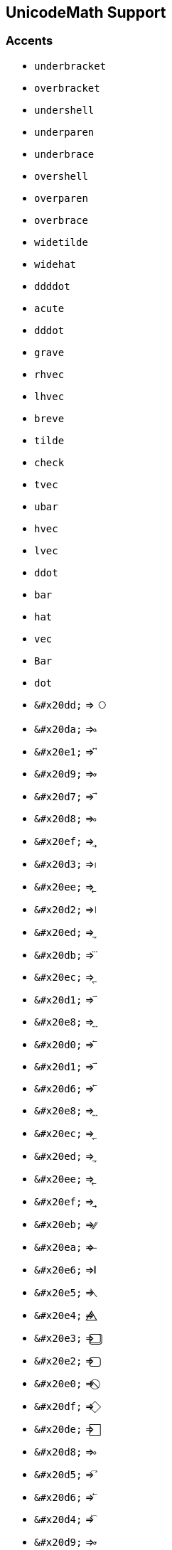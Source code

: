 == UnicodeMath Support

=== Accents

* `underbracket`
* `overbracket`
* `undershell`
* `underparen`
* `underbrace`
* `overshell`
* `overparen`
* `overbrace`
* `widetilde`
* `widehat`
* `ddddot`
* `acute`
* `dddot`
* `grave`
* `rhvec`
* `lhvec`
* `breve`
* `tilde`
* `check`
* `tvec`
* `ubar`
* `hvec`
* `lvec`
* `ddot`
* `bar`
* `hat`
* `vec`
* `Bar`
* `dot`
* `\&#x20dd;` => `&#x20dd;`
* `\&#x20da;` => `&#x20da;`
* `\&#x20e1;` => `&#x20e1;`
* `\&#x20d9;` => `&#x20d9;`
* `\&#x20d7;` => `&#x20d7;`
* `\&#x20d8;` => `&#x20d8;`
* `\&#x20ef;` => `&#x20ef;`
* `\&#x20d3;` => `&#x20d3;`
* `\&#x20ee;` => `&#x20ee;`
* `\&#x20d2;` => `&#x20d2;`
* `\&#x20ed;` => `&#x20ed;`
* `\&#x20db;` => `&#x20db;`
* `\&#x20ec;` => `&#x20ec;`
* `\&#x20d1;` => `&#x20d1;`
* `\&#x20e8;` => `&#x20e8;`
* `\&#x20d0;` => `&#x20d0;`
* `\&#x20d1;` => `&#x20d1;`
* `\&#x20d6;` => `&#x20d6;`
* `\&#x20e8;` => `&#x20e8;`
* `\&#x20ec;` => `&#x20ec;`
* `\&#x20ed;` => `&#x20ed;`
* `\&#x20ee;` => `&#x20ee;`
* `\&#x20ef;` => `&#x20ef;`
* `\&#x20eb;` => `&#x20eb;`
* `\&#x20ea;` => `&#x20ea;`
* `\&#x20e6;` => `&#x20e6;`
* `\&#x20e5;` => `&#x20e5;`
* `\&#x20e4;` => `&#x20e4;`
* `\&#x20e3;` => `&#x20e3;`
* `\&#x20e2;` => `&#x20e2;`
* `\&#x20e0;` => `&#x20e0;`
* `\&#x20df;` => `&#x20df;`
* `\&#x20de;` => `&#x20de;`
* `\&#x20d8;` => `&#x20d8;`
* `\&#x20d5;` => `&#x20d5;`
* `\&#x20d6;` => `&#x20d6;`
* `\&#x20d4;` => `&#x20d4;`
* `\&#x20d9;` => `&#x20d9;`
* `\&#x20da;` => `&#x20da;`
* `\&#x20dd;` => `&#x20dd;`
* `\&#x20de;` => `&#x20de;`
* `\&#x20df;` => `&#x20df;`
* `\&#x20e0;` => `&#x20e0;`
* `\&#x20e2;` => `&#x20e2;`
* `\&#x20e3;` => `&#x20e3;`
* `\&#x20e4;` => `&#x20e4;`
* `\&#x20e5;` => `&#x20e5;`
* `\&#x20e6;` => `&#x20e6;`
* `\&#x20ea;` => `&#x20ea;`
* `\&#x20eb;` => `&#x20eb;`
* `\&#x23de;` => `&#x23de;`
* `\&#x23dc;` => `&#x23dc;`
* `\&#x23e0;` => `&#x23e0;`
* `\&#x23df;` => `&#x23df;`
* `\&#x23dd;` => `&#x23dd;`
* `\&#x20d2;` => `&#x20d2;`
* `\&#x20d3;` => `&#x20d3;`
* `\&#x23e1;` => `&#x23e1;`
* `\&#x20dc;` => `&#x20dc;`
* `\&#x23b4;` => `&#x23b4;`
* `\&#x23b5;` => `&#x23b5;`
* `\&#x339;` => `&#x339;`
* `\&#x333;` => `&#x333;`
* `\&#x332;` => `&#x332;`
* `\&#x33a;` => `&#x33a;`
* `\&#x33b;` => `&#x33b;`
* `\&#x33c;` => `&#x33c;`
* `\&#x345;` => `&#x345;`
* `\&#x331;` => `&#x331;`
* `\&#x330;` => `&#x330;`
* `\&#x32f;` => `&#x32f;`
* `\&#x32e;` => `&#x32e;`
* `\&#x32d;` => `&#x32d;`
* `\&#x32c;` => `&#x32c;`
* `\&#x32b;` => `&#x32b;`
* `\&#x347;` => `&#x347;`
* `\&#x348;` => `&#x348;`
* `\&#x349;` => `&#x349;`
* `\&#x34d;` => `&#x34d;`
* `\&#x34e;` => `&#x34e;`
* `\&#x306;` => `&#x306;`
* `\&#x302;` => `&#x302;`
* `\&#x303;` => `&#x303;`
* `\&#x353;` => `&#x353;`
* `\&#x354;` => `&#x354;`
* `\&#x355;` => `&#x355;`
* `\&#x356;` => `&#x356;`
* `\&#x359;` => `&#x359;`
* `\&#x303;` => `&#x303;`
* `\&#x300;` => `&#x300;`
* `\&#x301;` => `&#x301;`
* `\&#x308;` => `&#x308;`
* `\&#x332;` => `&#x332;`
* `\&#x307;` => `&#x307;`
* `\&#x33f;` => `&#x33f;`
* `\&#x305;` => `&#x305;`
* `\&#x302;` => `&#x302;`
* `\&#x30c;` => `&#x30c;`
* `\&#x316;` => `&#x316;`
* `\&#x317;` => `&#x317;`
* `\&#x318;` => `&#x318;`
* `\&#x319;` => `&#x319;`
* `\&#x31c;` => `&#x31c;`
* `\&#x31d;` => `&#x31d;`
* `\&#x31e;` => `&#x31e;`
* `\&#x31f;` => `&#x31f;`
* `\&#x320;` => `&#x320;`
* `\&#x321;` => `&#x321;`
* `\&#x322;` => `&#x322;`
* `\&#x323;` => `&#x323;`
* `\&#x324;` => `&#x324;`
* `\&#x325;` => `&#x325;`
* `\&#x326;` => `&#x326;`
* `\&#x327;` => `&#x327;`
* `\&#x328;` => `&#x328;`
* `\&#x329;` => `&#x329;`
* `\&#x35c;` => `&#x35c;`
* `\&#x35a;` => `&#x35a;`
* `\&#x359;` => `&#x359;`
* `\&#x356;` => `&#x356;`
* `\&#x355;` => `&#x355;`
* `\&#x354;` => `&#x354;`
* `\&#x353;` => `&#x353;`
* `\&#x34e;` => `&#x34e;`
* `\&#x34d;` => `&#x34d;`
* `\&#x349;` => `&#x349;`
* `\&#x348;` => `&#x348;`
* `\&#x347;` => `&#x347;`
* `\&#x345;` => `&#x345;`
* `\&#x33c;` => `&#x33c;`
* `\&#x33b;` => `&#x33b;`
* `\&#x33a;` => `&#x33a;`
* `\&#x309;` => `&#x309;`
* `\&#x334;` => `&#x334;`
* `\&#x335;` => `&#x335;`
* `\&#x336;` => `&#x336;`
* `\&#x337;` => `&#x337;`
* `\&#x338;` => `&#x338;`
* `\&#x304;` => `&#x304;`
* `\&#x334;` => `&#x334;`
* `\&#x335;` => `&#x335;`
* `\&#x336;` => `&#x336;`
* `\&#x337;` => `&#x337;`
* `\&#x338;` => `&#x338;`
* `\&#x304;` => `&#x304;`
* `\&#x309;` => `&#x309;`
* `\&#x362;` => `&#x362;`
* `\&#x35f;` => `&#x35f;`
* `\&#x339;` => `&#x339;`
* `\&#x325;` => `&#x325;`
* `\&#x324;` => `&#x324;`
* `\&#x323;` => `&#x323;`
* `\&#x322;` => `&#x322;`
* `\&#x321;` => `&#x321;`
* `\&#x320;` => `&#x320;`
* `\&#x31f;` => `&#x31f;`
* `\&#x31e;` => `&#x31e;`
* `\&#x31d;` => `&#x31d;`
* `\&#x31c;` => `&#x31c;`
* `\&#x319;` => `&#x319;`
* `\&#x318;` => `&#x318;`
* `\&#x317;` => `&#x317;`
* `\&#x316;` => `&#x316;`
* `\&#x362;` => `&#x362;`
* `\&#x35f;` => `&#x35f;`
* `\&#x35c;` => `&#x35c;`
* `\&#x35a;` => `&#x35a;`
* `\&#x333;` => `&#x333;`
* `\&#x332;` => `&#x332;`
* `\&#x331;` => `&#x331;`
* `\&#x330;` => `&#x330;`
* `\&#x32f;` => `&#x32f;`
* `\&#x32e;` => `&#x32e;`
* `\&#x32d;` => `&#x32d;`
* `\&#x32c;` => `&#x32c;`
* `\&#x32b;` => `&#x32b;`
* `\&#x32a;` => `&#x32a;`
* `\&#x329;` => `&#x329;`
* `\&#x328;` => `&#x328;`
* `\&#x32a;` => `&#x32a;`
* `\&#x326;` => `&#x326;`
* `\&#x327;` => `&#x327;`

== Fonts

* `mbfitsans`
* `mbfsans`
* `mbffrak`
* `mitsans`
* `mbfsans`
* `fraktur`
* `mitBbb`
* `mbfscr`
* `script`
* `double`
* `msans`
* `mbfit`
* `msans`
* `mfrak`
* `mscr`
* `Bbb`
* `mtt`
* `mbf`
* `mup`
* `mtt`
* `Bbb`
* `mup`
* `mbf`
* `mit`
* `\&#x2149;` => `&#x2149;`
* `\&#x2148;` => `&#x2148;`
* `\&#x2147;` => `&#x2147;`
* `\&#x2146;` => `&#x2146;`
* `\&#x2145;` => `&#x2145;`
* `\&#x210d;` => `&#x210d;`
* `\&#x210c;` => `&#x210c;`
* `\&#x210b;` => `&#x210b;`

== Functions/Classes

* `underline`
* `hphantom`
* `vphantom`
* `underbar`
* `overline`
* `xcancel`
* `phantom`
* `overbar`
* `ellipse`
* `longdiv`
* `bcancel`
* `cancel`
* `circle`
* `obrace`
* `asmash`
* `dsmash`
* `hsmash`
* `rrect`
* `smash`
* `prod`
* `rect`
* `oint`
* `oint`
* `prod`
* `cos`
* `abs`
* `cot`
* `csc`
* `sum`
* `int`
* `lim`
* `inf`
* `sum`
* `int`
* `erf`
* `def`
* `arg`
* `sup`
* `mod`
* `min`
* `max`
* `log`
* `lim`
* `ker`
* `inf`
* `hom`
* `gcd`
* `exp`
* `erf`
* `dim`
* `det`
* `deg`
* `def`
* `arg`
* `tan`
* `log`
* `sin`
* `sec`
* `tg`
* `Re`
* `Pr`
* `Im`
* `tg`
* `ln`
* `Re`
* `Pr`
* `Im`
* `\&#x220f;` => `&#x220f;`
* `\&#x2581;` => `&#x2581;`
* `\&#x2b04;` => `&#x2b04;`
* `\&#x21f3;` => `&#x21f3;`
* `\&#x2581;` => `&#x2581;`
* `\&#x222e;` => `&#x222e;`
* `\&#x27e1;` => `&#x27e1;`
* `\&#x27cc;` => `&#x27cc;`
* `\&#x222b;` => `&#x222b;`
* `\&#x25cb;` => `&#x25cb;`
* `\&#x2211;` => `&#x2211;`
* `\&#x249c;` => `&#x249c;`
* `\&#x25ad;` => `&#x25ad;`
* `\&#x25a2;` => `&#x25a2;`
* `\&#x2571;` => `&#x2571;`
* `\&#x2b2d;` => `&#x2b2d;`
* `\&#x2573;` => `&#x2573;`
* `\&#x2b0d;` => `&#x2b0d;`
* `\&#x2b0c;` => `&#x2b0c;`
* `\&#x2572;` => `&#x2572;`
* `\&#x2b07;` => `&#x2b07;`
* `\&#x2b06;` => `&#x2b06;`
* `\&#xaf;` => `&#xaf;`
* `\&#xaf;` => `&#xaf;`

== Symbols

* `leftrightwavearrow`
* `Longleftrightarrow`
* `leftrightharpoons`
* `twoheadrightarrow`
* `rightleftharpoons`
* `rightharpoondown`
* `circlearrowright`
* `vartriangleright`
* `rightrightarrows`
* `twoheadleftarrow`
* `downharpoonright`
* `ntrianglerighteq`
* `leftharpoondown`
* `rightsquigarrow`
* `rightthreetimes`
* `circlearrowleft`
* `rightleftarrows`
* `vartriangleleft`
* `trianglerighteq`
* `leftrightarrows`
* `nleftrightarrow`
* `nLeftrightarrow`
* `downharpoonleft`
* `rightwavearrow`
* `dasharrowright`
* `leftthreetimes`
* `curvearrowleft`
* `upharpoonright`
* `leftleftarrows`
* `trianglelefteq`
* `Longrightarrow`
* `Leftrightarrow`
* `longrightarrow`
* `rightharpoonup`
* `leftrightarrow`
* `leftsquigarrow`
* `hookrightarrow`
* `ntriangleright`
* `rightarrowtail`
* `hookleftarrow`
* `ntriangleleft`
* `divideontimes`
* `leftarrowtail`
* `fallingdotseq`
* `looparrowleft`
* `leftwavearrow`
* `upharpoonleft`
* `leftharpoonup`
* `nsqsuperseteq`
* `longleftarrow`
* `Longleftarrow`
* `updownarrows`
* `risingdotseq`
* `npreccurlyeq`
* `nsucccurlyeq`
* `preccurlyeq`
* `nsqsubseteq`
* `nrightarrow`
* `nRightarrow`
* `succcurlyeq`
* `diamondsuit`
* `curlyeqsucc`
* `curlyeqprec`
* `Updownarrow`
* `updownarrow`
* `sqsupseteq`
* `sqsubseteq`
* `sqsubseteq`
* `sqsupseteq`
* `upuparrows`
* `mapstoleft`
* `rightarrow`
* `Rightarrow`
* `downarrows`
* `nLeftarrow`
* `complement`
* `nleftarrow`
* `rightangle`
* `varepsilon`
* `curlywedge`
* `spadesuit`
* `funcapply`
* `pitchfork`
* `supsetneq`
* `therefore`
* `nsupseteq`
* `leftarrow`
* `gtreqless`
* `Leftarrow`
* `nparallel`
* `subsetneq`
* `Downarrow`
* `lesseqgtr`
* `downarrow`
* `backsimeq`
* `supseteq`
* `subseteq`
* `emptyset`
* `clubsuit`
* `hearsuit`
* `varkappa`
* `varsigma`
* `vartheta`
* `emptyset`
* `pppprime`
* `approxeq`
* `sqsubset`
* `sqsupset`
* `succnsim`
* `curlyvee`
* `supseteq`
* `dotminus`
* `vthicksp`
* `boxtimes`
* `boxminus`
* `triangle`
* `setminus`
* `multimap`
* `parallel`
* `intercal`
* `precnsim`
* `subseteq`
* `gtrless`
* `angrtvb`
* `gtrless`
* `nwarrow`
* `lesssim`
* `precsim`
* `lessgtr`
* `ppprime`
* `lessdot`
* `boxplus`
* `swarrow`
* `diamond`
* `nexists`
* `succsim`
* `dotplus`
* `thicksp`
* `lessgtr`
* `Deltaeq`
* `epsilon`
* `nearrow`
* `Upsilon`
* `uparrow`
* `upsilon`
* `Uparrow`
* `between`
* `nexists`
* `searrow`
* `partial`
* `because`
* `backsim`
* `napprox`
* `boxdot`
* `rtimes`
* `varrho`
* `daleth`
* `forall`
* `Lambda`
* `otimes`
* `ominus`
* `ltimes`
* `lambda`
* `varphi`
* `exists`
* `bullet`
* `subset`
* `supset`
* `exists`
* `approx`
* `nsimeq`
* `nVdash`
* `nvdash`
* `preceq`
* `propto`
* `rddots`
* `rmoust`
* `Subset`
* `subset`
* `subsub`
* `gtrdot`
* `gtrsim`
* `lmoust`
* `eqcirc`
* `circeq`
* `bumpeq`
* `bowtie`
* `approx`
* `angsph`
* `angmsd`
* `pprime`
* `mapsto`
* `models`
* `nasymp`
* `nequiv`
* `succeq`
* `preceq`
* `forall`
* `hairsp`
* `thinsp`
* `Vvdash`
* `degree`
* `supsup`
* `supsub`
* `supset`
* `succeq`
* `Supset`
* `alpha`
* `prime`
* `Theta`
* `sqcup`
* `lrhar`
* `sqcap`
* `cdots`
* `vdots`
* `Gamma`
* `ncong`
* `vdash`
* `nless`
* `oplus`
* `notin`
* `asymp`
* `angle`
* `nabla`
* `frown`
* `equiv`
* `gneqq`
* `wedge`
* `uplus`
* `times`
* `equiv`
* `eqgtr`
* `doteq`
* `Doteq`
* `ddots`
* `dashv`
* `colon`
* `Colon`
* `Delta`
* `delta`
* `numsp`
* `sigma`
* `lnsim`
* `asymp`
* `simeq`
* `omega`
* `angle`
* `rlhar`
* `nabla`
* `frown`
* `Omega`
* `ratio`
* `varpi`
* `medsp`
* `ldots`
* `prcue`
* `kappa`
* `nsucc`
* `ocirc`
* `odash`
* `Vdash`
* `imath`
* `theta`
* `infty`
* `gimel`
* `VDash`
* `notni`
* `Sigma`
* `jmath`
* `gamma`
* `nprec`
* `simeq`
* `aleph`
* `leqq`
* `emsp`
* `lneq`
* `rdsh`
* `nbsp`
* `ensp`
* `nmid`
* `nleq`
* `star`
* `prec`
* `ngeq`
* `perp`
* `quad`
* `circ`
* `nsup`
* `oast`
* `succ`
* `nsub`
* `cdot`
* `odot`
* `nsim`
* `beth`
* `ddag`
* `beta`
* `succ`
* `prec`
* `cong`
* `degc`
* `degf`
* `dots`
* `epar`
* `gets`
* `eqno`
* `cong`
* `hbar`
* `vert`
* `geqq`
* `iota`
* `ldsh`
* `vbar`
* `zwsp`
* `norm`
* `zwnj`
* `zeta`
* `Vert`
* `Phi`
* `inc`
* `tau`
* `eta`
* `rho`
* `qed`
* `psi`
* `div`
* `Psi`
* `lor`
* `ell`
* `dag`
* `phi`
* `chi`
* `sim`
* `box`
* `ast`
* `iff`
* `neq`
* `ggg`
* `leq`
* `geq`
* `bot`
* `Cap`
* `cap`
* `top`
* `sim`
* `ngt`
* `inc`
* `neg`
* `Cup`
* `neg`
* `oeq`
* `cup`
* `to`
* `dd`
* `ne`
* `wr`
* `in`
* `le`
* `gg`
* `ll`
* `ge`
* `in`
* `ni`
* `le`
* `ge`
* `mp`
* `xi`
* `wp`
* `Re`
* `pi`
* `Pi`
* `oo`
* `nu`
* `mu`
* `jj`
* `Im`
* `ii`
* `ee`
* `pm`
* `ni`
* `\&#x220b;` => `&#x220b;`
* `\&#x223c;` => `&#x223c;`
* `\&#x2292;` => `&#x2292;`
* `\&#x2243;` => `&#x2243;`
* `\&#x2291;` => `&#x2291;`
* `\&#x2245;` => `&#x2245;`
* `\&#x2248;` => `&#x2248;`
* `\&#x224d;` => `&#x224d;`
* `\&#x2287;` => `&#x2287;`
* `\&#x2261;` => `&#x2261;`
* `\&#x2264;` => `&#x2264;`
* `\&#x2265;` => `&#x2265;`
* `\&#x2276;` => `&#x2276;`
* `\&#x2277;` => `&#x2277;`
* `\&#x2286;` => `&#x2286;`
* `\&#x2283;` => `&#x2283;`
* `\&#x227d;` => `&#x227d;`
* `\&#x2282;` => `&#x2282;`
* `\&#x227a;` => `&#x227a;`
* `\&#x227b;` => `&#x227b;`
* `\&#x227c;` => `&#x227c;`
* `\&#x2208;` => `&#x2208;`
* `\&#x2203;` => `&#x2203;`
* `\&#x2272;` => `&#x2272;`
* `\&#x2276;` => `&#x2276;`
* `\&#x22da;` => `&#x22da;`
* `\&#x21aa;` => `&#x21aa;`
* `\&#x21c3;` => `&#x21c3;`
* `\&#x21ad;` => `&#x21ad;`
* `\&#x22dd;` => `&#x22dd;`
* `\&#x21dc;` => `&#x21dc;`
* `\&#x219c;` => `&#x219c;`
* `\&#x228e;` => `&#x228e;`
* `\&#x2264;` => `&#x2264;`
* `\&#x2256;` => `&#x2256;`
* `\&#x25b3;` => `&#x25b3;`
* `\&#x2240;` => `&#x2240;`
* `\&#x27ff;` => `&#x27ff;`
* `\&#x2266;` => `&#x2266;`
* `\&#x21c2;` => `&#x21c2;`
* `\&#x2208;` => `&#x2208;`
* `\&#x22d6;` => `&#x22d6;`
* `\&#x2260;` => `&#x2260;`
* `\&#x22d9;` => `&#x22d9;`
* `\&#x203c;` => `&#x203c;`
* `\&#x2269;` => `&#x2269;`
* `\&#x2213;` => `&#x2213;`
* `\&#x21d0;` => `&#x21d0;`
* `\&#x226b;` => `&#x226b;`
* `\&#x2267;` => `&#x2267;`
* `\&#x2146;` => `&#x2146;`
* `\&#x2265;` => `&#x2265;`
* `\&#x22d7;` => `&#x22d7;`
* `\&#x2190;` => `&#x2190;`
* `\&#x22db;` => `&#x22db;`
* `\&#x21a2;` => `&#x21a2;`
* `\&#x2265;` => `&#x2265;`
* `\&#x2264;` => `&#x2264;`
* `\&#x2277;` => `&#x2277;`
* `\&#x21bd;` => `&#x21bd;`
* `\&#x21bc;` => `&#x21bc;`
* `\&#x2260;` => `&#x2260;`
* `\&#x21c7;` => `&#x21c7;`
* `\&#x2273;` => `&#x2273;`
* `\&#x21d4;` => `&#x21d4;`
* `\&#x2194;` => `&#x2194;`
* `\&#x2252;` => `&#x2252;`
* `\&#x21c6;` => `&#x21c6;`
* `\&#x2227;` => `&#x2227;`
* `\&#x21a9;` => `&#x21a9;`
* `\&#x21cb;` => `&#x21cb;`
* `\&#x2261;` => `&#x2261;`
* `\&#x2220;` => `&#x2220;`
* `\&#x2207;` => `&#x2207;`
* `\&#x2322;` => `&#x2322;`
* `\&#x2113;` => `&#x2113;`
* `\&#x2020;` => `&#x2020;`
* `\&#x25a1;` => `&#x25a1;`
* `\&#x2203;` => `&#x2203;`
* `\&#x2213;` => `&#x2213;`
* `\&#x2200;` => `&#x2200;`
* `\&#x2118;` => `&#x2118;`
* `\&#x211c;` => `&#x211c;`
* `\&#x225c;` => `&#x225c;`
* `\&#x2149;` => `&#x2149;`
* `\&#x2111;` => `&#x2111;`
* `\&#x2148;` => `&#x2148;`
* `\&#x2147;` => `&#x2147;`
* `\&#x2204;` => `&#x2204;`
* `\&#x2202;` => `&#x2202;`
* `\&#x2663;` => `&#x2663;`
* `\&#x2661;` => `&#x2661;`
* `\&#x2016;` => `&#x2016;`
* `\&#x200b;` => `&#x200b;`
* `\&#x2016;` => `&#x2016;`
* `\&#x200c;` => `&#x200c;`
* `\&#x2026;` => `&#x2026;`
* `\&#x2135;` => `&#x2135;`
* `\&#x2502;` => `&#x2502;`
* `\&#x21b2;` => `&#x21b2;`
* `\&#x23ef;` => `&#x23ef;`
* `\&#x210f;` => `&#x210f;`
* `\&#x2190;` => `&#x2190;`
* `\&#x2137;` => `&#x2137;`
* `\&#x221e;` => `&#x221e;`
* `\&#x22e5;` => `&#x22e5;`
* `\&#x2026;` => `&#x2026;`
* `\&#x2109;` => `&#x2109;`
* `\&#x2026;` => `&#x2026;`
* `\&#x2103;` => `&#x2103;`
* `\&#x205f;` => `&#x205f;`
* `\&#x2021;` => `&#x2021;`
* `\&#x2136;` => `&#x2136;`
* `\&#x2206;` => `&#x2206;`
* `\&#x220e;` => `&#x220e;`
* `\&#x2138;` => `&#x2138;`
* `\&#x224d;` => `&#x224d;`
* `\&#x223d;` => `&#x223d;`
* `\&#x22cd;` => `&#x22cd;`
* `\&#x2235;` => `&#x2235;`
* `\&#x226c;` => `&#x226c;`
* `\&#x22a5;` => `&#x22a5;`
* `\&#x22c8;` => `&#x22c8;`
* `\&#x224f;` => `&#x224f;`
* `\&#x2257;` => `&#x2257;`
* `\&#x21ba;` => `&#x21ba;`
* `\&#x21bb;` => `&#x21bb;`
* `\&#x2237;` => `&#x2237;`
* `\&#x2236;` => `&#x2236;`
* `\&#x2245;` => `&#x2245;`
* `\&#x22de;` => `&#x22de;`
* `\&#x22df;` => `&#x22df;`
* `\&#x21e0;` => `&#x21e0;`
* `\&#x21eb;` => `&#x21eb;`
* `\&#x22a3;` => `&#x22a3;`
* `\&#x22f1;` => `&#x22f1;`
* `\&#x2251;` => `&#x2251;`
* `\&#x2250;` => `&#x2250;`
* `\&#x21d3;` => `&#x21d3;`
* `\&#x2193;` => `&#x2193;`
* `\&#x2205;` => `&#x2205;`
* `\&#x2660;` => `&#x2660;`
* `\&#x2201;` => `&#x2201;`
* `\&#x2220;` => `&#x2220;`
* `\&#x2664;` => `&#x2664;`
* `\&#x2057;` => `&#x2057;`
* `\&#x2034;` => `&#x2034;`
* `\&#x2033;` => `&#x2033;`
* `\&#x2032;` => `&#x2032;`
* `\&#x2221;` => `&#x2221;`
* `\&#x22be;` => `&#x22be;`
* `\&#x2222;` => `&#x2222;`
* `\&#x2248;` => `&#x2248;`
* `\&#x224a;` => `&#x224a;`
* `\&#x21ca;` => `&#x21ca;`
* `\&#x2243;` => `&#x2243;`
* `\&#x228f;` => `&#x228f;`
* `\&#x2291;` => `&#x2291;`
* `\&#x2290;` => `&#x2290;`
* `\&#x2292;` => `&#x2292;`
* `\&#x22d0;` => `&#x22d0;`
* `\&#x22c4;` => `&#x22c4;`
* `\&#x2282;` => `&#x2282;`
* `\&#x228a;` => `&#x228a;`
* `\&#x2ad3;` => `&#x2ad3;`
* `\&#x22cf;` => `&#x22cf;`
* `\&#x227b;` => `&#x227b;`
* `\&#x227d;` => `&#x227d;`
* `\&#x2ab0;` => `&#x2ab0;`
* `\&#x22e9;` => `&#x22e9;`
* `\&#x227f;` => `&#x227f;`
* `\&#x22ce;` => `&#x22ce;`
* `\&#x22d1;` => `&#x22d1;`
* `\&#x2283;` => `&#x2283;`
* `\&#x2287;` => `&#x2287;`
* `\&#x22e8;` => `&#x22e8;`
* `\&#x227e;` => `&#x227e;`
* `\&#x2061;` => `&#x2061;`
* `\&#x221d;` => `&#x221d;`
* `\&#x221d;` => `&#x221d;`
* `\&#x2214;` => `&#x2214;`
* `\&#x22f0;` => `&#x22f0;`
* `\&#x21b3;` => `&#x21b3;`
* `\&#x21d2;` => `&#x21d2;`
* `\&#x2192;` => `&#x2192;`
* `\&#x21a3;` => `&#x21a3;`
* `\&#x21c1;` => `&#x21c1;`
* `\&#x21c0;` => `&#x21c0;`
* `\&#x21c4;` => `&#x21c4;`
* `\&#x21cc;` => `&#x21cc;`
* `\&#x21c9;` => `&#x21c9;`
* `\&#x21dd;` => `&#x21dd;`
* `\&#x219d;` => `&#x219d;`
* `\&#x2253;` => `&#x2253;`
* `\&#x2238;` => `&#x2238;`
* `\&#x21cc;` => `&#x21cc;`
* `\&#x23b1;` => `&#x23b1;`
* `\&#x2198;` => `&#x2198;`
* `\&#x22b3;` => `&#x22b3;`
* `\&#x2229;` => `&#x2229;`
* `\&#x22ab;` => `&#x22ab;`
* `\&#x22d2;` => `&#x22d2;`
* `\&#x22a9;` => `&#x22a9;`
* `\&#x2219;` => `&#x2219;`
* `\&#x22a2;` => `&#x22a2;`
* `\&#x22ee;` => `&#x22ee;`
* `\&#x22a0;` => `&#x22a0;`
* `\&#x22aa;` => `&#x22aa;`
* `\&#x2004;` => `&#x2004;`
* `\&#x2005;` => `&#x2005;`
* `\&#x2006;` => `&#x2006;`
* `\&#x229e;` => `&#x229e;`
* `\&#x200a;` => `&#x200a;`
* `\&#x2007;` => `&#x2007;`
* `\&#x229f;` => `&#x229f;`
* `\&#x2003;` => `&#x2003;`
* `\&#x2002;` => `&#x2002;`
* `\&#x22a1;` => `&#x22a1;`
* `\&#x2003;` => `&#x2003;`
* `\&#x2217;` => `&#x2217;`
* `\&#x223c;` => `&#x223c;`
* `\&#x228b;` => `&#x228b;`
* `\&#x222a;` => `&#x222a;`
* `\&#x2ad4;` => `&#x2ad4;`
* `\&#x22d3;` => `&#x22d3;`
* `\&#x2ad6;` => `&#x2ad6;`
* `\&#x2199;` => `&#x2199;`
* `\&#x2234;` => `&#x2234;`
* `\&#x2218;` => `&#x2218;`
* `\&#x2192;` => `&#x2192;`
* `\&#x22c5;` => `&#x22c5;`
* `\&#x22a4;` => `&#x22a4;`
* `\&#x22b4;` => `&#x22b4;`
* `\&#x22b5;` => `&#x22b5;`
* `\&#x219e;` => `&#x219e;`
* `\&#x21a0;` => `&#x21a0;`
* `\&#x21d1;` => `&#x21d1;`
* `\&#x2191;` => `&#x2191;`
* `\&#x21d5;` => `&#x21d5;`
* `\&#x2195;` => `&#x2195;`
* `\&#x21c5;` => `&#x21c5;`
* `\&#x21bf;` => `&#x21bf;`
* `\&#x21be;` => `&#x21be;`
* `\&#x21c8;` => `&#x21c8;`
* `\&#x2247;` => `&#x2247;`
* `\&#x2197;` => `&#x2197;`
* `\&#x22cc;` => `&#x22cc;`
* `\&#x2262;` => `&#x2262;`
* `\&#x2271;` => `&#x2271;`
* `\&#x22d4;` => `&#x22d4;`
* `\&#x226f;` => `&#x226f;`
* `\&#x220b;` => `&#x220b;`
* `\&#x21cd;` => `&#x21cd;`
* `\&#x219a;` => `&#x219a;`
* `\&#x21ce;` => `&#x21ce;`
* `\&#x21ae;` => `&#x21ae;`
* `\&#x2297;` => `&#x2297;`
* `\&#x2270;` => `&#x2270;`
* `\&#x226e;` => `&#x226e;`
* `\&#x2295;` => `&#x2295;`
* `\&#x2224;` => `&#x2224;`
* `\&#x2296;` => `&#x2296;`
* `\&#x2209;` => `&#x2209;`
* `\&#x220c;` => `&#x220c;`
* `\&#x2226;` => `&#x2226;`
* `\&#x229c;` => `&#x229c;`
* `\&#x2280;` => `&#x2280;`
* `\&#x22e0;` => `&#x22e0;`
* `\&#x21cf;` => `&#x21cf;`
* `\&#x226a;` => `&#x226a;`
* `\&#x22b0;` => `&#x22b0;`
* `\&#x22c6;` => `&#x22c6;`
* `\&#x2268;` => `&#x2268;`
* `\&#x2294;` => `&#x2294;`
* `\&#x22e6;` => `&#x22e6;`
* `\&#x27f8;` => `&#x27f8;`
* `\&#x27f5;` => `&#x27f5;`
* `\&#x27fa;` => `&#x27fa;`
* `\&#x27f9;` => `&#x27f9;`
* `\&#x27f6;` => `&#x27f6;`
* `\&#x21ac;` => `&#x21ac;`
* `\&#x2293;` => `&#x2293;`
* `\&#x21cb;` => `&#x21cb;`
* `\&#x2216;` => `&#x2216;`
* `\&#x21a6;` => `&#x21a6;`
* `\&#x21a4;` => `&#x21a4;`
* `\&#x22a8;` => `&#x22a8;`
* `\&#x22b8;` => `&#x22b8;`
* `\&#x2249;` => `&#x2249;`
* `\&#x22ca;` => `&#x22ca;`
* `\&#x226d;` => `&#x226d;`
* `\&#x229b;` => `&#x229b;`
* `\&#x2281;` => `&#x2281;`
* `\&#x22e1;` => `&#x22e1;`
* `\&#x22c9;` => `&#x22c9;`
* `\&#x2285;` => `&#x2285;`
* `\&#x2288;` => `&#x2288;`
* `\&#x22ea;` => `&#x22ea;`
* `\&#x22eb;` => `&#x22eb;`
* `\&#x22ed;` => `&#x22ed;`
* `\&#x22ad;` => `&#x22ad;`
* `\&#x2228;` => `&#x2228;`
* `\&#x22ac;` => `&#x22ac;`
* `\&#x2196;` => `&#x2196;`
* `\&#x2196;` => `&#x2196;`
* `\&#x22cb;` => `&#x22cb;`
* `\&#x22a5;` => `&#x22a5;`
* `\&#x227c;` => `&#x227c;`
* `\&#x22ba;` => `&#x22ba;`
* `\&#x227a;` => `&#x227a;`
* `\&#x227c;` => `&#x227c;`
* `\&#x2aaf;` => `&#x2aaf;`
* `\&#x22b2;` => `&#x22b2;`
* `\&#x219b;` => `&#x219b;`
* `\&#x2299;` => `&#x2299;`
* `\&#x2241;` => `&#x2241;`
* `\&#x229d;` => `&#x229d;`
* `\&#x2244;` => `&#x2244;`
* `\&#x22e2;` => `&#x22e2;`
* `\&#x22e3;` => `&#x22e3;`
* `\&#x229a;` => `&#x229a;`
* `\&#x2284;` => `&#x2284;`
* `\&#x2288;` => `&#x2288;`
* `\&#x394;` => `&#x394;`
* `\&#x3b5;` => `&#x3b5;`
* `\&#x3b4;` => `&#x3b4;`
* `\&#x3A9;` => `&#x3A9;`
* `\&#x3c9;` => `&#x3c9;`
* `\&#x2b2;` => `&#x2b2;`
* `\&#x3a3;` => `&#x3a3;`
* `\&#x3c3;` => `&#x3c3;`
* `\&#x3c4;` => `&#x3c4;`
* `\&#x398;` => `&#x398;`
* `\&#x3c1;` => `&#x3c1;`
* `\&#x3b8;` => `&#x3b8;`
* `\&#x3d6;` => `&#x3d6;`
* `\&#x3c8;` => `&#x3c8;`
* `\&#x3a8;` => `&#x3a8;`
* `\&#x3d5;` => `&#x3d5;`
* `\&#x3a6;` => `&#x3a6;`
* `\&#x3b6;` => `&#x3b6;`
* `\&#x3b1;` => `&#x3b1;`
* `\&#x3b9;` => `&#x3b9;`
* `\&#x393;` => `&#x393;`
* `\&#x3b3;` => `&#x3b3;`
* `\&#x131;` => `&#x131;`
* `\&#x237;` => `&#x237;`
* `\&#x3ba;` => `&#x3ba;`
* `\&#x3f1;` => `&#x3f1;`
* `\&#x3c0;` => `&#x3c0;`
* `\&#x3a0;` => `&#x3a0;`
* `\&#x3c9;` => `&#x3c9;`
* `\&#x3f5;` => `&#x3f5;`
* `\&#x3bd;` => `&#x3bd;`
* `\&#x3bc;` => `&#x3bc;`
* `\&#x3a5;` => `&#x3a5;`
* `\&#x3c5;` => `&#x3c5;`
* `\&#x3c2;` => `&#x3c2;`
* `\&#x3b7;` => `&#x3b7;`
* `\&#x39b;` => `&#x39b;`
* `\&#x3f0;` => `&#x3f0;`
* `\&#x3c7;` => `&#x3c7;`
* `\&#x3bb;` => `&#x3bb;`
* `\&#x3c6;` => `&#x3c6;`
* `\&#x3d1;` => `&#x3d1;`
* `\&#x3be;` => `&#x3be;`
* `\&#xac;` => `&#xac;`
* `\&#x3c;` => `&#x3c;`
* `\&#x3e;` => `&#x3e;`
* `\&#xf7;` => `&#xf7;`
* `\&#xd7;` => `&#xd7;`
* `\&#xb1;` => `&#xb1;`
* `\&#xc7;` => `&#xc7;`
* `\&#xb1;` => `&#xb1;`
* `\&#xac;` => `&#xac;`
* `\&#x23;` => `&#x23;`
* `\&#x7c;` => `&#x7c;`
* `\&#xa0;` => `&#xa0;`
* `\&#xb0;` => `&#xb0;`
* `...`
* `!!`
* `-+`
* `+-`
* `~`
* `=`
* `+`
* `-`

== Parens

* `lbbrack`
* `rbbrack`
* `Rbrack`
* `rbrack`
* `rangle`
* `Rangle`
* `rfloor`
* `Langle`
* `langle`
* `lbrace`
* `Lbrack`
* `lbrack`
* `lfloor`
* `rceil`
* `begin`
* `rbace`
* `lceil`
* `ket`
* `end`
* `bra`
* `}`
* `)`
* `]`
* `[`
* `(`
* `{`
* `\&#x230b;` => `&#x230b;`
* `\&#x27e9;` => `&#x27e9;`
* `\&#x2309;` => `&#x2309;`
* `\&#x3017;` => `&#x3017;`
* `\&#x3016;` => `&#x3016;`
* `\&#x27e8;` => `&#x27e8;`
* `\&#x27e7;` => `&#x27e7;`
* `\&#x27ea;` => `&#x27ea;`
* `\&#x27e8;` => `&#x27e8;`
* `\&#x27e6;` => `&#x27e6;`
* `\&#x27e7;` => `&#x27e7;`
* `\&#x27e6;` => `&#x27e6;`
* `\&#x27e9;` => `&#x27e9;`
* `\&#x27eb;` => `&#x27eb;`
* `\&#x2308;` => `&#x2308;`
* `\&#x230a;` => `&#x230a;`
* `\&#x7d;` => `&#x7d;`
* `\&#x5d;` => `&#x5d;`
* `\&#x7b;` => `&#x7b;`
* `\&#x5b;` => `&#x5b;`

== Matrixs/Tables

* `eqarray`
* `Bmatrix`
* `bmatrix`
* `Vmatrix`
* `vmatrix`
* `pmatrix`
* `matrix`
* `cases`
* `\&#x24b8;` => `&#x24b8;`
* `\&#x25a0;` => `&#x25a0;`
* `\&#x2588;` => `&#x2588;`
* `\&#x24c8;` => `&#x24c8;`
* `\&#x24e2;` => `&#x24e2;`
* `\&#x24a9;` => `&#x24a9;`
* `\&#x24b1;` => `&#x24b1;`
* `\&#x24a8;` => `&#x24a8;`

== Nary Symbols/Classes

* `bigotimes`
* `bigwedge`
* `biguplus`
* `bigsqcup`
* `bigsqcap`
* `bigoplus`
* `bigudot`
* `bigodot`
* `bigvee`
* `iiiint`
* `oiiint`
* `bigcap`
* `coprod`
* `bigcup`
* `amalg`
* `aoint`
* `cwint`
* `coint`
* `oiint`
* `iiint`
* `prod`
* `oint`
* `iint`
* `sum`
* `int`
* `\&#x2210;` => `&#x2210;`
* `\&#x2232;` => `&#x2232;`
* `\&#x22c0;` => `&#x22c0;`
* `\&#x22c1;` => `&#x22c1;`
* `\&#x2a04;` => `&#x2a04;`
* `\&#x2a00;` => `&#x2a00;`
* `\&#x2a06;` => `&#x2a06;`
* `\&#x2a05;` => `&#x2a05;`
* `\&#x2a02;` => `&#x2a02;`
* `\&#x2a01;` => `&#x2a01;`
* `\&#x2a00;` => `&#x2a00;`
* `\&#x22c3;` => `&#x22c3;`
* `\&#x22c2;` => `&#x22c2;`
* `\&#x2233;` => `&#x2233;`
* `\&#x2211;` => `&#x2211;`
* `\&#x220f;` => `&#x220f;`
* `\&#x222e;` => `&#x222e;`
* `\&#x222f;` => `&#x222f;`
* `\&#x2230;` => `&#x2230;`
* `\&#x222b;` => `&#x222b;`
* `\&#x222c;` => `&#x222c;`
* `\&#x222d;` => `&#x222d;`
* `\&#x2210;` => `&#x2210;`
* `\&#x2a0c;` => `&#x2a0c;`
* `\&#x2231;` => `&#x2231;`

== Size Overrides for Power, Base, and PowerBase

* `D`
* `C`
* `B`
* `A`

== Sub Symbols

* `\&#x208e;` => `&#x208e;`
* `\&#x208d;` => `&#x208d;`
* `\&#x2094;` => `&#x2094;`
* `\&#x208c;` => `&#x208c;`
* `\&#x208b;` => `&#x208b;`
* `\&#x208a;` => `&#x208a;`
* `\&#x2089;` => `&#x2089;`
* `\&#x2088;` => `&#x2088;`
* `\&#x2087;` => `&#x2087;`
* `\&#x2086;` => `&#x2086;`
* `\&#x2085;` => `&#x2085;`
* `\&#x2084;` => `&#x2084;`
* `\&#x2083;` => `&#x2083;`
* `\&#x2082;` => `&#x2082;`
* `\&#x2081;` => `&#x2081;`
* `\&#x2080;` => `&#x2080;`
* `\&#x2093;` => `&#x2093;`
* `\&#x1d65;` => `&#x1d65;`
* `\&#x1d64;` => `&#x1d64;`
* `\&#x209c;` => `&#x209c;`
* `\&#x209b;` => `&#x209b;`
* `\&#x1d63;` => `&#x1d63;`
* `\&#x209a;` => `&#x209a;`
* `\&#x2092;` => `&#x2092;`
* `\&#x2099;` => `&#x2099;`
* `\&#x2098;` => `&#x2098;`
* `\&#x2097;` => `&#x2097;`
* `\&#x2096;` => `&#x2096;`
* `\&#x2c7c;` => `&#x2c7c;`
* `\&#x1d62;` => `&#x1d62;`
* `\&#x2095;` => `&#x2095;`
* `\&#x2091;` => `&#x2091;`
* `\&#x2090;` => `&#x2090;`

== Sup Symbols

* `\&#x1d43;` => `&#x1d43;`
* `\&#x1d47;` => `&#x1d47;`
* `\&#x1d9c;` => `&#x1d9c;`
* `\&#x1d48;` => `&#x1d48;`
* `\&#x1d49;` => `&#x1d49;`
* `\&#x1da0;` => `&#x1da0;`
* `\&#x1d4d;` => `&#x1d4d;`
* `\&#x2071;` => `&#x2071;`
* `\&#x1d4f;` => `&#x1d4f;`
* `\&#x1d50;` => `&#x1d50;`
* `\&#x207f;` => `&#x207f;`
* `\&#x1d52;` => `&#x1d52;`
* `\&#x1d56;` => `&#x1d56;`
* `\&#x1d57;` => `&#x1d57;`
* `\&#x1d58;` => `&#x1d58;`
* `\&#x1d5b;` => `&#x1d5b;`
* `\&#x207e;` => `&#x207e;`
* `\&#x207d;` => `&#x207d;`
* `\&#x207c;` => `&#x207c;`
* `\&#x207b;` => `&#x207b;`
* `\&#x207a;` => `&#x207a;`
* `\&#x2079;` => `&#x2079;`
* `\&#x2078;` => `&#x2078;`
* `\&#x2077;` => `&#x2077;`
* `\&#x2076;` => `&#x2076;`
* `\&#x2075;` => `&#x2075;`
* `\&#x2074;` => `&#x2074;`
* `\&#x2070;` => `&#x2070;`
* `\&#x1dbb;` => `&#x1dbb;`
* `\&#x2e1;` => `&#x2e1;`
* `\&#x2b2;` => `&#x2b2;`
* `\&#x2b3;` => `&#x2b3;`
* `\&#x2b0;` => `&#x2b0;`
* `\&#x2e2;` => `&#x2e2;`
* `\&#x2b7;` => `&#x2b7;`
* `\&#x2e3;` => `&#x2e3;`
* `\&#x2b8;` => `&#x2b8;`
* `\&#xb3;` => `&#xb3;`
* `\&#xb2;` => `&#xb2;`
* `\&#xb9;` => `&#xb9;`

== Fraction

* `\&#x2153;` => `&#x2153;`
* `\&#x2154;` => `&#x2154;`
* `\&#x2155;` => `&#x2155;`
* `\&#x2156;` => `&#x2156;`
* `\&#x2157;` => `&#x2157;`
* `\&#x2158;` => `&#x2158;`
* `\&#x2159;` => `&#x2159;`
* `\&#x215a;` => `&#x215a;`
* `\&#x2150;` => `&#x2150;`
* `\&#x215b;` => `&#x215b;`
* `\&#x215c;` => `&#x215c;`
* `\&#x215d;` => `&#x215d;`
* `\&#x215e;` => `&#x215e;`
* `\&#x2151;` => `&#x2151;`
* `\&#x2189;` => `&#x2189;`
* `\&#xbd;` => `&#xbd;`
* `\&#xbc;` => `&#xbc;`
* `\&#xbe;` => `&#xbe;`
